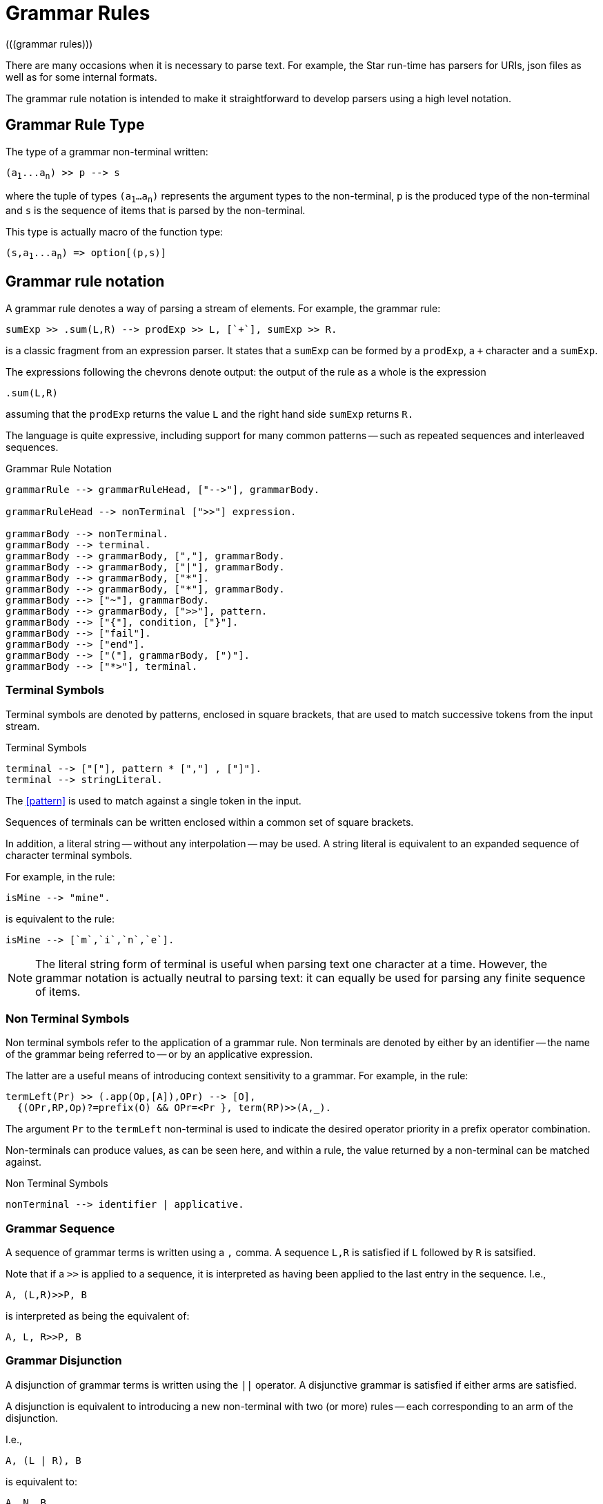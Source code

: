 = Grammar Rules
(((grammar rules)))

There are many occasions when it is necessary to parse text. For example, the
Star run-time has parsers for URIs, json files as well as for some internal
formats.

The grammar rule notation is intended to make it straightforward to develop
parsers using a high level notation.

== Grammar Rule Type

The type of a grammar non-terminal written:

[source,star,subs="quotes"]
----
(a~1~...a~n~) >> p --> s
----

where the tuple of types `(a~1~...a~n~)` represents the argument types
to the non-terminal, `p` is the produced type of the non-terminal
and `s` is the sequence of items that is parsed by the
non-terminal.

[NOTE]
****
This type is actually macro of the function type:

[source,star,subs="quotes"]
----
(s,a~1~...a~n~) => option[(p,s)]
----
****

== Grammar rule notation

A grammar rule denotes a way of parsing a stream of elements. For example, the
grammar rule:

[source,star]
----
sumExp >> .sum(L,R) --> prodExp >> L, [`+`], sumExp >> R.
----

is a classic fragment from an expression parser. It states that a `sumExp` can
be formed by a `prodExp`, a `+` character and a `sumExp`.

The expressions following the chevrons denote output: the output of the rule as
a whole is the expression

[source,star]
----
.sum(L,R)
----

assuming that the `prodExp` returns the value `L` and the
right hand side `sumExp` returns `R.`

The language is quite expressive, including support for many common patterns --
such as repeated sequences and interleaved sequences.

[#grammarRuleFig]
.Grammar Rule Notation
[source,star]
----
grammarRule --> grammarRuleHead, ["-->"], grammarBody.

grammarRuleHead --> nonTerminal [">>"] expression.

grammarBody --> nonTerminal.
grammarBody --> terminal.
grammarBody --> grammarBody, [","], grammarBody.
grammarBody --> grammarBody, ["|"], grammarBody.
grammarBody --> grammarBody, ["*"].
grammarBody --> grammarBody, ["*"], grammarBody.
grammarBody --> ["~"], grammarBody.
grammarBody --> grammarBody, [">>"], pattern.
grammarBody --> ["{"], condition, ["}"].
grammarBody --> ["fail"].
grammarBody --> ["end"].
grammarBody --> ["("], grammarBody, [")"].
grammarBody --> ["*>"], terminal.
----

=== Terminal Symbols

Terminal symbols are denoted by patterns, enclosed in square brackets,
that are used to match successive tokens from the input stream.

[#terminalSymbolFig]
.Terminal Symbols
[source,star]
----
terminal --> ["["], pattern * [","] , ["]"].
terminal --> stringLiteral.
----

The <<pattern>> is used to match against a single token in the input.

Sequences of terminals can be written enclosed within a common set of
square brackets.

In addition, a literal string -- without any interpolation -- may be
used. A string literal is equivalent to an expanded sequence of
character terminal symbols.

For example, in the rule:

[source,star]
----
isMine --> "mine".
----

is equivalent to the rule:

[source,star]
----
isMine --> [`m`,`i`,`n`,`e`].
----

NOTE: The literal string form of terminal is useful when parsing text one
character at a time. However, the grammar notation is actually neutral
to parsing text: it can equally be used for parsing any finite
sequence of items.

=== Non Terminal Symbols

Non terminal symbols refer to the application of a grammar rule. Non
terminals are denoted by either by an identifier -- the name of the
grammar being referred to -- or by an applicative expression.

The latter are a useful means of introducing context sensitivity to a
grammar. For example, in the rule:

[source,star]
----
termLeft(Pr) >> (.app(Op,[A]),OPr) --> [O],
  {(OPr,RP,Op)?=prefix(O) && OPr=<Pr }, term(RP)>>(A,_).
----

The argument `Pr` to the `termLeft` non-terminal is used to
indicate the desired operator priority in a prefix operator
combination.

Non-terminals can produce values, as can be seen here, and within a
rule, the value returned by a non-terminal can be matched against.
  
[#nonTerminalSymbolFig]
.Non Terminal Symbols
[source,star]
----
nonTerminal --> identifier | applicative.
----

=== Grammar Sequence

A sequence of grammar terms is written using a `,` comma. A sequence `L,R` is
satisfied if `L` followed by `R` is satsified.

Note that if a `>>` is applied to a sequence, it is interpreted
as having been applied to the last entry in the sequence. I.e.,

[source,star]
----
A, (L,R)>>P, B
----

is interpreted as being the equivalent of:

[source,star]
----
A, L, R>>P, B
----

=== Grammar Disjunction

A disjunction of grammar terms is written using the `||`
operator. A disjunctive grammar is satisfied if either arms are
satisfied.

A disjunction is equivalent to introducing a new non-terminal with two
(or more) rules -- each corresponding to an arm of the disjunction.

I.e.,

[source,star]
----
A, (L | R), B
----

is equivalent to:

[source,star]
----
A, N, B
----
where `N` is defined:

[source,star]
----
N --> L.
N --> R.
----

If a disjunction has an output `>>` applied, then it is applied
to each of the arms:

[source,star]
----
A, (L | R)>>P, B
----

is equivalent to:

[source,star]
----
A, (L>>P | R>>P), B
----

which, in turn, is equivalent to:

[source,star]
----
A, N >> P, B
----

with:

[source,star]
----
N >> P --> L >> P.
N >> P --> R >> P.
----

=== Kleene Star

A starred grammar represents a repeated sequence of expressions.

For example,

[source,star]
----
A, B*, C
----

denotes zero or more occurrences of `B`, sandwiched between
`A` and `C`.

If the starred term has an output -- designated by `>>` -- then
the output is a `cons` list. Specifically, if `B` produced a
value of type `t`, then `B` produces `cons[t]`.

For example, the following rule corresponds to a traditional
definition of an identifier:

[source,star]
----
ident >> [F,..S]::string --> letter >> F, alphaNum * >> S.
----

where `letter` and `alphaNum` have their expected definitions.

Note that the value returned by `ident` above takes the
`cons` list of `char`acters and creates a `string` from
it using coercion.

NOTE: The term _Kleene Star_ is a reference to regular expression
grammars. However, the grammar notation is strictly more powerful than
regular expressions.

=== Interleaved Grammar

An interleaved grammar is a variation of the Kleene star, where the
intention is to parse a repeated sequence; but with a fragment
separating each item.

For example, the rule:

[source,star]
----
args >> Args --> exp * [`,`] >> Args
----

is intended to capture the common case of a sequence of expression
separated by commas.

As with Kleene star, the produced value is a `cons` list;
however, only the left hand side is used. For example, in the rule
above, `Args` is a `cons` list of the values returned by
`exp`.

=== Negated Grammar

A negated grammar is satisfied if the negated grammar is not. In
addition, a negated grammar does not consume any of the input --
although it does look ahead.

For example, the grammar body:

[source,star]
----
A, ~B, C
----

is satisfied if `A` is satisfied, with `C` being satisfied
immediately after `A`. In addition, `B` must not be
satisfiable following `A`.

For example,

[source,star]
----
integral --> digit*, ~ [`.`]
----

is a rule for parsing an integral number as a sequence of digits,
providing that they are not followed by a period.

=== Extract Value

Non-terminals can _produce_ a value that
can be used within a rule to help produce an overall value of the rule
itself. This is marked using the chevron form:

[source,star]
----
item >> pattern
----

The pattern pattern is matched against the value produced by the
non terminal.

=== Grammar Condition

Occasionally, it is useful, in a grammar, to include _semantic_ guards. This can
be done in a grammar rule by enclosing a <<condition>> within braces.

A grammar condition does not consume any input: it is used to verify a
condition based on the input consumed so far.

=== Grammar Reject

The `fail` grammar symbol is used to signal a non-parse. It will
cause the current rule to fail to parse.

This symbol is most often used implicitly: every rule set that does
not have a `default` rule has a rule of the form:

[source,star]
----
NT --> fail
----

added automatically.

===  Grammar End

The `end` grammar symbol only matches the end of the input. It is
useful for cases where a grammar must parse the entire input.

=== Skip

The `*>` production is primarily used in aiding error recovery. It
succeeds if there is a terminal that matches the argument in the
input. In addition, it discards the input -- not including the target
terminal itself.

The form of a `skip` is:

[source,star]
----
*> terminal
----

For example, to skip input up to (but not including) a semi-colon, one might use:
[source,star]
----
*> [`;`]
----

NOTE: Like a negation condition, `skip` conditions cannot produce any values.

Although the `*>` production can take any grammar form as its
argument, one is recommend to restrict this to simple grammars -- such
as terminals and/or the end of the input stream.

=== Reporting Errors

It can be important to continue parsing when the input is
incorrect. The error production allows a grammar to display an error. In
addition, to facilitate recovery, the error production also includes a
_skip to_ terminal.

For example, to report a missing bracket in an arithetic expression, one might use

[source,star]
----
exp0 >> E --> [`(`], exp >> E, ([`)`] | { reportError("missing right paren")}).
----

However, this can lead to an unfortunate cascade of errors: for
example, if the input has an extra punctuation mark.

The `skip` grammar allows one to attempt to recover from the
error by ignoring the input until some well known marker.

[source,star]
----
exp0 >> E --> [`(`], exp >> E, ([`)`] | { reportError("missing right paren")}, *> [`;`]).
----



